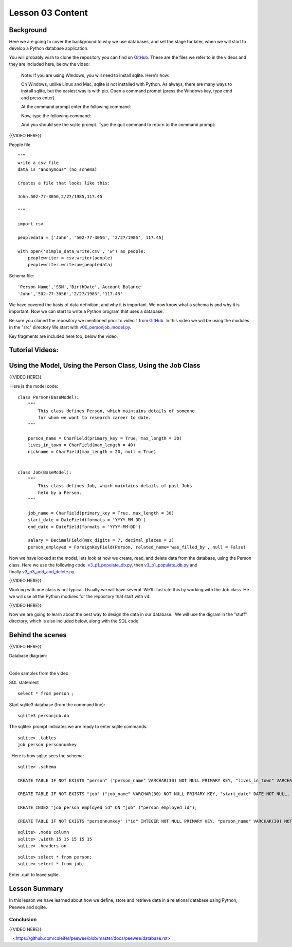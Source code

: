=================
Lesson 03 Content
=================

Background
==========

Here we are going to cover the background to why we use databases, and
set the stage for later, when we will start to develop a Python database
application.

You will probably wish to clone the repository you can find on
`GitHub <https://github.com/UWPCE-PythonCert/PythonCertDevel220/tree/master/source/code/lesson03>`__. These are the files we refer to in the videos
and they are included here, below the video:

|v1files.png|

  Note: If you are using Windows, you will need to install sqlite. Here's how:

  On Windows, unlike Linux and Mac, sqlite is not installed with Python. As
  always, there are many ways to install sqlite, but the easiest way is with pip.
  Open a command prompt (press the Windows key, type cmd and press enter).

  At the command prompt enter the following command:

  .. code:: bash
      pip install pysqlite3

  Now, type the following command:

  .. code:: bash
      sqlite3

  And you should see the sqlite prompt. Type the quit command to return to the command prompt:

  .. code:: bash
      .quit


{{VIDEO HERE}} 

People file:

.. raw:: html

   <div
   style="background: #ffffff; overflow: auto; width: auto; border: solid gray; border-width: .1em .1em .1em .8em; padding: .2em .6em;">

::

    """
    write a csv file
    data is "anonymous" (no schema)

    Creates a file that looks like this:

    John,502-77-3056,2/27/1985,117.45

    """

    import csv

    peopledata = ['John', '502-77-3056', '2/27/1985', 117.45]

    with open('simple_data_write.csv', 'w') as people:
        peoplewriter = csv.writer(people)
        peoplewriter.writerow(peopledata)

.. raw:: html

   </div>

Schema file:

.. raw:: html

   <div
   style="background: #ffffff; overflow: auto; width: auto; border: solid gray; border-width: .1em .1em .1em .8em; padding: .2em .6em;">

::

    'Person Name','SSN','BirthDate','Account Balance'
    'John','502-77-3056','2/27/1985','117.45'

.. raw:: html

   </div>

 

We have covered the basis of data definition, and why it is important.
We now know what a schema is and why it is important. Now we can start
to write a Python program that uses a database.


Be sure you cloned the repository we mentioned prior to video 1
from \ `GitHub <https://github.com/milesak60/RDBMS>`__\ . In this video
we will be using the modules in the "src" directory We start
with \ `v00\_personjob\_model.py <https://github.com/milesak60/RDBMS/blob/master/src/v00_personjob_model.py>`__. 

Key fragments are included here too, below the video.

Tutorial Videos:
================

Using the Model, Using the Person Class, Using the Job Class
============================================================

{{VIDEO HERE}}

 Here is the model code:

.. raw:: html

   <div
   style="background: #ffffff; overflow: auto; width: auto; border: solid gray; border-width: .1em .1em .1em .8em; padding: .2em .6em;">

::

    class Person(BaseModel):
        """
            This class defines Person, which maintains details of someone
            for whom we want to research career to date.
        """

        person_name = CharField(primary_key = True, max_length = 30)
        lives_in_town = CharField(max_length = 40)
        nickname = CharField(max_length = 20, null = True)


    class Job(BaseModel):
        """
            This class defines Job, which maintains details of past Jobs
            held by a Person.
        """

        job_name = CharField(primary_key = True, max_length = 30)
        start_date = DateField(formats = 'YYYY-MM-DD')
        end_date = DateField(formats = 'YYYY-MM-DD')

        salary = DecimalField(max_digits = 7, decimal_places = 2)
        person_employed = ForeignKeyField(Person, related_name='was_filled_by', null = False)

.. raw:: html

   </div>

 

Now we have looked at the model, lets look at how we create, read, and
delete data from the database, using the Person class. Here we use the
following
code: `v3\_p1\_populate\_db.py <https://github.com/milesak60/RDBMS/blob/master/src/v3_p1_populate_db.py>`__,
then \ `v3\_p1\_populate\_db.py <https://github.com/milesak60/RDBMS/blob/master/src/v3_p1_populate_db.py>`__ and
finally \ `v3\_p3\_add\_and\_delete.py <https://github.com/milesak60/RDBMS/blob/master/src/v3_p3_add_and_delete.py>`__.

{{VIDEO HERE}}

 

Working with one class is not typical. Usually we will have several.
We'll illustrate this by working with the Job class. He we will use all
the Python modules for the repository that start with v4:

{{VIDEO HERE}}

 

Now we are going to learn about the best way to design the data in our
database.  We will use the digram in the "stuff" directory, which is
also included below, along with the SQL code:

 

Behind the scenes
=================

{{VIDEO HERE}}

 

Database diagram:

 |DatabaseDiagram.jpeg| 

Code samples from the video:

SQL statement

.. raw:: html

   <div
   style="background: #ffffff; overflow: auto; width: auto; border: solid gray; border-width: .1em .1em .1em .8em; padding: .2em .6em;">

::

    select * from person ;

.. raw:: html

   </div>

Start sqlite3 database (from the command line):

.. raw:: html

   <div
   style="background: #ffffff; overflow: auto; width: auto; border: solid gray; border-width: .1em .1em .1em .8em; padding: .2em .6em;">

::

    sqlite3 personjob.db

.. raw:: html

   </div>

The sqlite> prompt indicates we are ready to enter sqlite commands.

.. raw:: html

   <div
   style="background: #ffffff; overflow: auto; width: auto; border: solid gray; border-width: .1em .1em .1em .8em; padding: .2em .6em;">

::

    sqlite> .tables
    job person personnumkey

.. raw:: html

   </div>

  Here is how sqlite sees the schema:

.. raw:: html

   <div
   style="background: #ffffff; overflow: auto; width: auto; border: solid gray; border-width: .1em .1em .1em .8em; padding: .2em .6em;">

::

    sqlite> .schema

    CREATE TABLE IF NOT EXISTS "person" ("person_name" VARCHAR(30) NOT NULL PRIMARY KEY, "lives_in_town" VARCHAR(40) NOT NULL, "nickname" VARCHAR(20));

    CREATE TABLE IF NOT EXISTS "job" ("job_name" VARCHAR(30) NOT NULL PRIMARY KEY, "start_date" DATE NOT NULL, "end_date" DATE NOT NULL, "salary" DECIMAL(7, 2) NOT NULL, "person_employed_id" VARCHAR(30) NOT NULL, FOREIGN KEY ("person_employed_id") REFERENCES "person" ("person_name"));

    CREATE INDEX "job_person_employed_id" ON "job" ("person_employed_id");

    CREATE TABLE IF NOT EXISTS "personnumkey" ("id" INTEGER NOT NULL PRIMARY KEY, "person_name" VARCHAR(30) NOT NULL, "lives_in_town" VARCHAR(40) NOT NULL, "nickname" VARCHAR(20));

.. raw:: html

   </div>

 

 

.. raw:: html

   <div
   style="background: #ffffff; overflow: auto; width: auto; border: solid gray; border-width: .1em .1em .1em .8em; padding: .2em .6em;">

::

    sqlite> .mode column
    sqlite> .width 15 15 15 15 15
    sqlite> .headers on

.. raw:: html

   </div>

 

.. raw:: html

   <div
   style="background: #ffffff; overflow: auto; width: auto; border: solid gray; border-width: .1em .1em .1em .8em; padding: .2em .6em;">

::

    sqlite> select * from person;
    sqlite> select * from job;

.. raw:: html

   </div>

Enter .quit to leave sqlite.

Lesson Summary
==============

In this lesson we have learned about how we define, store and retrieve
data in a relational database using Python, Peewee and sqlite.

 

Conclusion
----------

{{VIDEO HERE}}

 ` <https://github.com/coleifer/peewee/blob/master/docs/peewee/database.rst>`__

 

.. |v1files.png| image:: %24IMS-CC-FILEBASE%24/v1files.png?canvas_download=1
.. |DatabaseDiagram.jpeg| image:: %24IMS-CC-FILEBASE%24/Lesson%207%20scripts/DatabaseDiagram.jpeg?canvas_download=1
